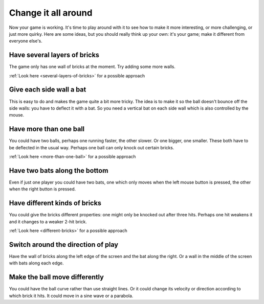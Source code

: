 Change it all around
====================

Now your game is working. It's time to play around with it to see how to make
it more interesting, or more challenging, or just more quirky. Here are some ideas,
but you should really think up your own: it's your game; make it different from
everyone else's.

Have several layers of bricks
-----------------------------

The game only has one wall of bricks at the moment. Try adding some more walls.

:ref:`Look here <several-layers-of-bricks>` for a possible approach

Give each side wall a bat
-------------------------

This is easy to do and makes the game quite a bit more tricky. The idea is to make
it so the ball doesn't bounce off the side walls: you have to deflect it with a bat.
So you need a vertical bat on each side wall which is also controlled by the mouse.

Have more than one ball
-----------------------

You could have two balls, perhaps one running faster, the other slower. Or one bigger,
one smaller. These both have to be deflected in the usual way. Perhaps one ball can
only knock out certain bricks.

:ref:`Look here <more-than-one-ball>` for a possible approach

Have two bats along the bottom
------------------------------

Even if just one player you could have two bats, one which only moves when the
left mouse button is pressed, the other when the right button is pressed.

Have different kinds of bricks
------------------------------

You could give the bricks different properties: one might only be knocked out
after three hits. Perhaps one hit weakens it and it changes to a weaker 2-hit
brick.

:ref:`Look here <different-bricks>` for a possible approach

Switch around the direction of play
-----------------------------------

Have the wall of bricks along the left edge of the screen and the bat along
the right. Or a wall in the middle of the screen with bats along each edge.

Make the ball move differently
------------------------------

You could have the ball curve rather than use straight lines. Or it could change
its velocity or direction according to which brick it hits. It could move in
a sine wave or a parabola.